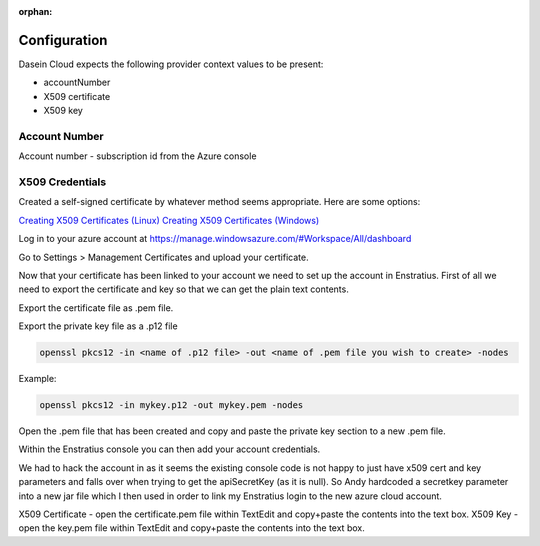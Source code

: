 :orphan:

Configuration
-------------

Dasein Cloud expects the following provider context values to be
present:

-  accountNumber
-  X509 certificate
-  X509 key

Account Number
~~~~~~~~~~~~~~

Account number - subscription id from the Azure console

X509 Credentials
~~~~~~~~~~~~~~~~

Created a self-signed certificate by whatever method seems appropriate. Here are some options:

`Creating X509 Certificates (Linux) <http://www.ipsec-howto.org/x595.html>`_
`Creating X509 Certificates (Windows) <http://msdn.microsoft.com/en-us/library/vstudio/bfsktky3(v=vs.100).aspx>`_

Log in to your azure account at https://manage.windowsazure.com/#Workspace/All/dashboard

Go to Settings > Management Certificates and upload your certificate.

Now that your certificate has been linked to your account we need to set up the
account in Enstratius.  First of all we need to export the certificate and key
so that we can get the plain text contents.

Export the certificate file as .pem file.

Export the private key file as a .p12 file

.. code-block:: bash

   openssl pkcs12 -in <name of .p12 file> -out <name of .pem file you wish to create> -nodes

Example:

.. code-block:: bash

   openssl pkcs12 -in mykey.p12 -out mykey.pem -nodes

Open the .pem file that has been created and copy and paste the private key section to a new .pem file.

Within the Enstratius console you can then add your account credentials.

We had to hack the account in as it seems the existing console code is not
happy to just have x509 cert and key parameters and falls over when trying to
get the apiSecretKey (as it is null).  So Andy hardcoded a secretkey parameter
into a new jar file which I then used in order to link my Enstratius login to
the new azure cloud account.

X509 Certificate - open the certificate.pem file within TextEdit and copy+paste the contents into the text box.
X509 Key - open the key.pem file within TextEdit and copy+paste the contents into the text box.
